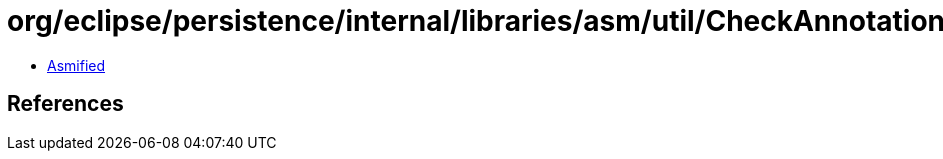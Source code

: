 = org/eclipse/persistence/internal/libraries/asm/util/CheckAnnotationAdapter.class

 - link:CheckAnnotationAdapter-asmified.java[Asmified]

== References

